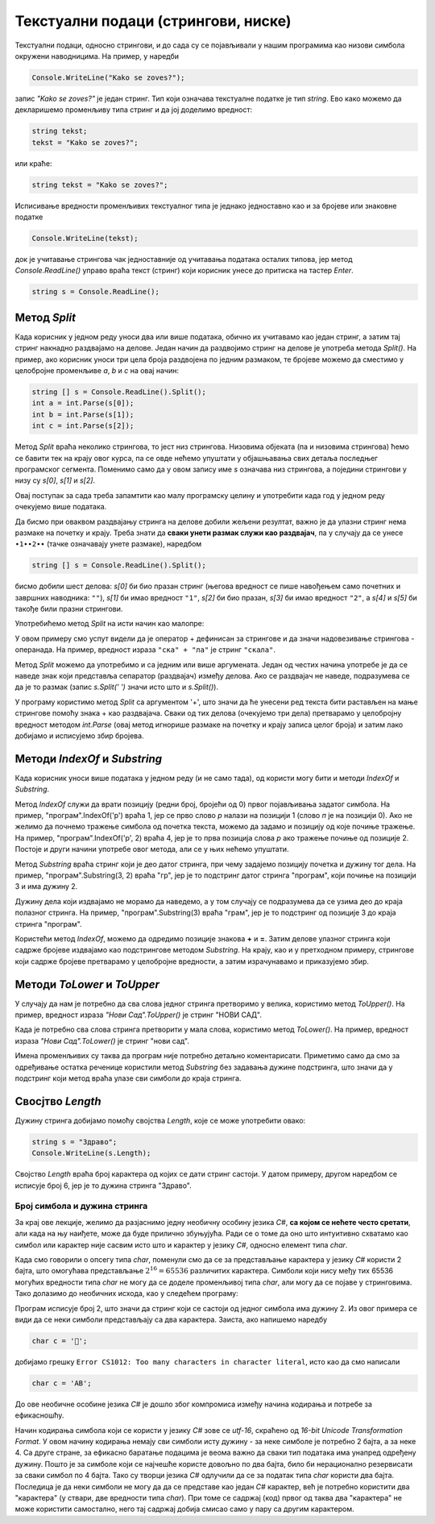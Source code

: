 Текстуални подаци (стрингови, ниске)
====================================

Текстуални подаци, односно стрингови, и до сада су се појављивали у нашим програмима као низови симбола окружени наводницима. На пример, у наредби

.. code-block:: csharp

    Console.WriteLine("Kako se zoves?");

запис *"Kako se zoves?"* је један стринг. Тип који означава текстуалне податке је тип *string*. Ево како можемо да декларишемо променљиву типа стринг и да јој доделимо вредност:

.. code-block:: csharp

    string tekst;
    tekst = "Kako se zoves?";

или краће:

.. code-block:: csharp

    string tekst = "Kako se zoves?";

Исписивање вредности променљивих текстуалног типа је једнако једноставно као и за бројеве или знаковне податке

.. code-block:: csharp

    Console.WriteLine(tekst);

док је учитавање стрингова чак једноставније од учитавања података осталих типова, јер метод *Console.ReadLine()* управо враћа текст (стринг) који корисник унесе до притиска на тастер *Enter*.

.. code-block:: csharp

    string s = Console.ReadLine();

Метод *Split*
-------------

Када корисник у једном реду уноси два или више података, обично их учитавамо као један стринг, а затим тај стринг накнадно раздвајамо на делове. Један начин да раздвојимо стринг на делове је употреба метода *Split()*. На пример, ако корисник уноси три цела броја раздвојена по једним размаком, те бројеве можемо да сместимо у целобројне променљиве *a*, *b* и *c* на овај начин:

.. code-block:: csharp

    string [] s = Console.ReadLine().Split();
    int a = int.Parse(s[0]);
    int b = int.Parse(s[1]);
    int c = int.Parse(s[2]);

Метод *Split* враћа неколико стрингова, то јест низ стрингова. Низовима објеката (па и низовима стрингова) ћемо се бавити тек на крају овог курса, па се овде нећемо упуштати у објашњавања свих детаља последњег програмског сегмента. Поменимо само да у овом запису име *s* означава низ стрингова, а поједини стрингови у низу су *s[0]*, *s[1]* и *s[2]*.

Овај поступак за сада треба запамтити као малу програмску целину и употребити када год у једном реду очекујемо више података. 

Да бисмо при оваквом раздвајању стринга на делове добили жељени резултат, важно је да улазни стринг нема размаке на почетку и крају. Треба знати да **сваки унети размак служи као раздвајач**, па у случају да се унесе ``∙1∙∙2∙∙`` (тачке означавају унете размаке), наредбом

.. code-block:: csharp

    string [] s = Console.ReadLine().Split();
    
бисмо добили шест делова: *s[0]* би био празан стринг (његова вредност се пише навођењем само почетних и завршних наводника: ``""``), *s[1]* би имао вредност ``"1"``, *s[2]* би био празан, *s[3]* би имао вредност ``"2"``, а *s[4]* и *s[5]* би такође били празни стрингови.

.. questionnote::

    **Пример - име и презиме** Корисник у једном реду уноси редом презиме и име, раздвојене једним размаком. Написати програм који учитава податке и исписује име а затим презиме (са једним размаком између).

Употребићемо метод *Split* на исти начин као малопре:

.. activecode:: niske_ime_prezime
    :passivecode: true
    :coach:
    :includesrc: _src/sekvencijalni/niske_ime_prezime.cs

У овом примеру смо успут видели да је оператор + дефинисан за стрингове и да значи надовезивање стрингова - операнада. На пример, вредност израза ``"ска" + "ла"`` је стринг ``"скала"``.

Метод *Split* можемо да употребимо и са једним или више аргумената. Један од честих начина употребе је да се наведе знак који представља сепаратор (раздвајач) између делова. Ако се раздвајач не наведе, подразумева се да је то размак (запис *s.Split(' ')* значи исто што и  *s.Split()*).

.. questionnote::

    **Пример - збир три броја** Корисник у једном реду уноси израз облика *a + b + c*, при чему су *a*, *b* и *c* низови цифара, на пример *71 + 5 + 123*. Број и распоред размака није битан (може бити било какав). Програм треба да испише збир три унета броја. На пример, ако корисник унесе *71 + 5 + 123*, програм треба да испише 199.

У програму користимо метод *Split* са аргументом '+', што значи да ће унесени ред текста бити растављен на мање стрингове помоћу знака + као раздвајача. Сваки од тих делова (очекујемо три дела) претварамо у целобројну вредност методом *int.Parse* (овај метод игнорише размаке на почетку и крају записа целог броја) и затим лако добијамо и исписујемо збир бројева.

.. activecode:: niske_zbir1
    :passivecode: true
    :coach:
    :includesrc: _src/sekvencijalni/niske_zbir1.cs


Методи *IndexOf* и *Substring*
------------------------------

Када корисник уноси више података у једном реду (и не само тада), од користи могу бити и методи *IndexOf* и *Substring*. 

Метод *IndexOf* служи да врати позицију (редни број, бројећи од 0) првог појављивања задатог симбола. На пример, "програм".IndexOf('р') враћа 1, јер се прво слово *р* налази на позицији 1 (слово *п* је на позицији 0). Ако не желимо да почнемо тражење симбола од почетка текста, можемо да задамо и позицију од које почиње тражење. На пример, "програм".IndexOf('р', 2) враћа 4, јер је то прва позиција слова *р* ако тражење почиње од позиције 2. Постоје и други начини употребе овог метода, али се у њих нећемо упуштати.

Метод *Substring* враћа стринг који је део датог стринга, при чему задајемо позицију почетка и дужину тог дела. На пример, "програм".Substring(3, 2) враћа "гр", јер је то подстринг датог стринга "програм", који почиње на позицији 3 и има дужину 2. 

Дужину дела који издвајамо не морамо да наведемо, а у том случају се подразумева да се узима део до краја полазног стринга. На пример, "програм".Substring(3) враћа "грам", јер је то подстринг од позиције 3 до краја стринга "програм". 

.. questionnote::

    **Пример - збир са знаком =** Корисник у једном реду уноси израз облика *a + b + c =*, при чему су *a*, *b* и *c* низови цифара, на пример *27 +  3+  5 =*. Број и распоред размака није битан. Програм треба да испише збир три унета броја. На пример, ако корисник унесе *27 +  3+  5 =*, програм треба да испише 35.

Користећи метод *IndexOf*, можемо да одредимо позиције знакова **+** и **=**. Затим делове улазног стринга који садрже бројеве издвајамо као подстрингове методом *Substring*. На крају, као и у претходном примеру, стрингове који садрже бројеве претварамо у целобројне вредности, а затим израчунавамо и приказујемо збир.

.. activecode:: niske_zbir2
    :passivecode: true
    :coach:
    :includesrc: _src/sekvencijalni/niske_zbir2.cs

Методи *ToLower* и *ToUpper*
----------------------------

У случају да нам је потребно да сва слова једног стринга претворимо у велика, користимо метод *ToUpper()*. На пример, вредност израза *"Нови Сад".ToUpper()* је стринг "НОВИ САД".

Када је потребно сва слова стринга претворити у мала слова, користимо метод *ToLower()*. На пример, вредност израза *"Нови Сад".ToLower()* је стринг "нови сад".

.. questionnote::

    **Пример - прва реч** Написати програм који за унету реченицу исписује исту реченицу, али тако да прва реч буде исписана свим великим словима.

Имена променљивих су таква да програм није потребно детаљно коментарисати. Приметимо само да смо за одређивање остатка реченице користили метод *Substring* без задавања дужине подстринга, што значи да у подстринг који метод враћа улазе сви симболи до краја стринга.

.. activecode:: niske_prva_rec_velikim
    :passivecode: true
    :coach:
    :includesrc: _src/sekvencijalni/niske_prva_rec_velikim.cs


Свосјтво *Length*
-----------------

Дужину стринга добијамо помоћу својства *Length*, које се може употребити овако:

.. code-block:: csharp

    string s = "Здраво";
    Console.WriteLine(s.Length);

Својство *Length* враћа број карактера од којих се дати стринг састоји. У датом примеру, другом наредбом се исписује број 6, јер је то дужина стринга "Здраво".


Број симбола и дужина стринга
'''''''''''''''''''''''''''''

За крај ове лекције, желимо да разјаснимо једну необичну особину језика *C#*, **са којом се нећете често сретати**, али када на њу наиђете, може да буде прилично збуњујућа. Ради се о томе да оно што интуитивно схватамо као симбол или карактер није сасвим исто што и карактер у језику *C#*, односно елемент типа *char*.

Када смо говорили о опсегу типа *char*, поменули смо да се за представљање карактера у језику *C#* користи 2 бајта, што омогућава представљање :math:`2^{16} = 65536` различитих карактера. Симболи који нису међу тих 65536 могућих вредности типа *char* не могу да се доделе променљивој типа *char*, али могу да се појаве у стринговима. Тако долазимо до необичних исхода, као у следећем програму:

.. activecode:: niske_simbol_duzine_2
    :passivecode: true
    :coach:
    :includesrc: _src/sekvencijalni/niske_simbol_duzine_2.cs

Програм исписује број 2, што значи да стринг који се састоји од једног симбола има дужину 2. Из овог примера се види да се неки симболи представљају са два карактера. Заиста, ако напишемо наредбу 

.. code-block:: csharp

    char c = '🤩'; 

добијамо грешку ``Error CS1012: Too many characters in character literal``, исто као да смо написали 

.. code::

    char c = 'AB';

До ове необичне особине језика *C#* је дошло због компромиса између начина кодирања и потребе за ефикасношћу. 

Начин кодирања симбола који се користи у језику *C#* зове се *utf-16*, скраћено од *16-bit Unicode Transformation Format*. У овом начину кодирања немају сви симболи исту дужину - за неке симболе је потребно 2 бајта, а за неке 4. Са друге стране, за ефикасно баратање подацима је веома важно да сваки тип података има унапред одређену дужину. Пошто је за симболе који се најчешће користе довољно по два бајта, било би нерационално резервисати за сваки симбол по 4 бајта. Тако су творци језика *C#* одлучили да се за податак типа *char* користи два бајта. Последица је да неки симболи не могу да да се представе као један *C#* карактер, већ је потребно користити два "карактера" (у ствари, две вредности типа *char*). При томе се садржај (код) првог од таква два "карактера" не може користити самостално, него тај садржај добија смисао само у пару са другим карактером.

.. comment

        Функције *s.Trim()*, s.Replace(), s.Find() ?
        

